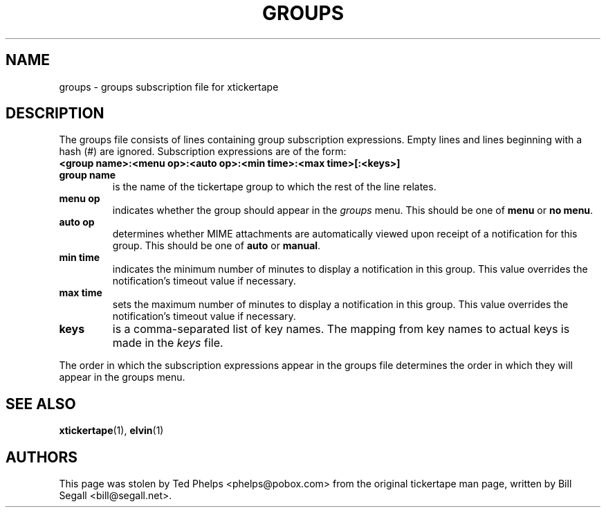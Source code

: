 .TH GROUPS 5 "2002 April 25"
.ds xt \fIxtickertape\fP
.ds Xt \fIXtickertape\fP
.UC 4
.SH NAME
groups \- groups subscription file for xtickertape
.SH DESCRIPTION
The groups file consists of lines containing group subscription
expressions.  Empty lines and lines beginning with a hash (#) are
ignored.  Subscription expressions are of the form:
.TP
.B <group name>:<menu op>:<auto op>:<min time>:<max time>[:<keys>]
.TP
.B group name
is the name of the tickertape group to which the rest of the line
relates.
.TP
.B menu op
indicates whether the group should appear in the \fIgroups\fP menu.
This should be one of \fBmenu\fP or \fBno menu\fP.
.TP
.B auto op
determines whether MIME attachments are automatically viewed upon
receipt of a notification for this group.  This should be one of
\fBauto\fP or \fBmanual\fP.
.TP
.B min time
indicates the minimum number of minutes to display a notification in
this group.  This value overrides the notification's timeout value if
necessary.
.TP
.B max time
sets the maximum number of minutes to display a notification in this
group.  This value overrides the notification's timeout value if
necessary.
.TP
.B keys
is a comma-separated list of key names.  The mapping from key names to
actual keys is made in the \fIkeys\fP file.
.PP
The order in which the subscription expressions appear in the groups
file determines the order in which they will appear in the groups
menu.
.SH SEE ALSO
.BR xtickertape (1),
.BR elvin (1)
.SH AUTHORS
This page was stolen by Ted Phelps <phelps@pobox.com> from the
original tickertape man page, written by Bill Segall
<bill@segall.net>.
